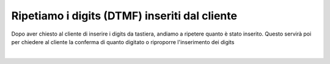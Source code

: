 ===============================================
Ripetiamo i digits (DTMF) inseriti dal cliente
===============================================

Dopo aver chiesto al cliente di inserire i digits da tastiera, andiamo a ripetere quanto è stato inserito.
Questo servirà poi per chiedere al cliente la conferma di quanto digitato o riproporre l'inserimento dei digits

.. raw:: html

    <iframe width="560" height="315" src="https://www.youtube.com/embed/_D2KORJzoeo" frameborder="0" allow="accelerometer; autoplay; encrypted-media; gyroscope; picture-in-picture" allowfullscreen></iframe>

|
